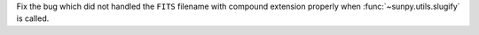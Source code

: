 Fix the bug which did not handled the ``FITS`` filename with compound extension properly when :func:`~sunpy.utils.slugify` is called.
